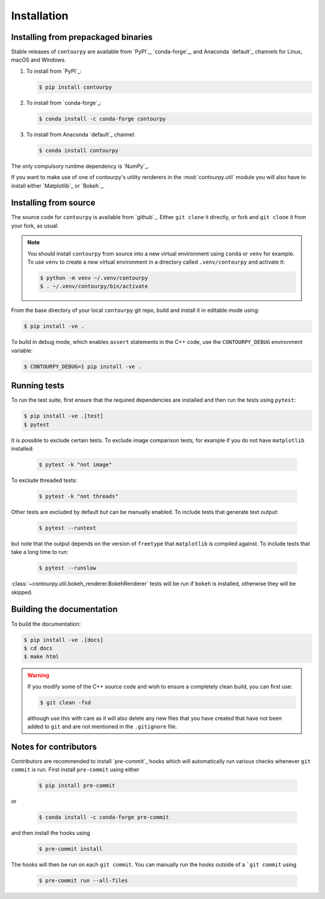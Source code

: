 Installation
============

Installing from prepackaged binaries
------------------------------------

Stable releases of ``contourpy`` are available from `PyPI`_, `conda-forge`_, and Anaconda
`default`_ channels for Linux, macOS and Windows.

#. To install from `PyPI`_:

   .. code-block:: bash

      $ pip install contourpy

#. To install from `conda-forge`_:

   .. code-block:: bash

      $ conda install -c conda-forge contourpy

#. To install from Anaconda `default`_ channel:

   .. code-block:: bash

      $ conda install contourpy

The only compulsory runtime dependency is `NumPy`_.

If you want to make use of one of contourpy's utility renderers in the :mod:`contourpy.util` module
you will also have to install either `Matplotlib`_ or `Bokeh`_.

Installing from source
----------------------

The source code for ``contourpy`` is available from `github`_.
Either ``git clone`` it directly, or fork and ``git clone`` it from your fork, as usual.

.. note::

   You should install ``contourpy`` from source into a new virtual environment using ``conda`` or
   ``venv`` for example.
   To use ``venv`` to create a new virtual environment in a directory called ``.venv/contourpy``
   and activate it:

   .. code-block:: console

      $ python -m venv ~/.venv/contourpy
      $ . ~/.venv/contourpy/bin/activate

From the base directory of your local ``contourpy`` git repo, build and install it in editable mode
using:

.. code-block:: console

   $ pip install -ve .


To build in debug mode, which enables ``assert`` statements in the C++ code, use the
``CONTOURPY_DEBUG`` environment variable:

.. code-block:: console

   $ CONTOURPY_DEBUG=1 pip install -ve .


Running tests
-------------

To run the test suite, first ensure that the required dependencies are installed and then run the
tests using ``pytest``:

.. code-block:: console

   $ pip install -ve .[test]
   $ pytest

It is possible to exclude certain tests. To exclude image comparison tests, for example if you do
not have ``matplotlib`` installed:

   .. code-block:: console

      $ pytest -k "not image"

To exclude threaded tests:

   .. code-block:: console

      $ pytest -k "not threads"

Other tests are excluded by default but can be manually enabled. To include tests that generate text
output:

   .. code-block:: console

     $ pytest --runtext

but note that the output depends on the version of ``freetype`` that ``matplotlib`` is compiled
against. To include tests that take a long time to run:

   .. code-block:: console

     $ pytest --runslow

:class:`~contourpy.util.bokeh_renderer.BokehRenderer` tests will be run if ``bokeh`` is installed,
otherwise they will be skipped.


Building the documentation
--------------------------

To build the documentation:

.. code-block:: console

   $ pip install -ve .[docs]
   $ cd docs
   $ make html

.. warning::

   If you modify some of the C++ source code and wish to ensure a completely clean build, you can
   first use:

   .. code-block:: console

      $ git clean -fxd

   although use this with care as it will also delete any new files that you have created that have
   not been added to ``git`` and are not mentioned in the ``.gitignore`` file.


Notes for contributors
----------------------

Contributors are recommended to install `pre-commit`_ hooks which will automatically run various
checks whenever ``git commit`` is run. First install ``pre-commit`` using either

   .. code-block:: bash

      $ pip install pre-commit

or

   .. code-block:: bash

      $ conda install -c conda-forge pre-commit

and then install the hooks using

   .. code-block:: bash

      $ pre-commit install

The hooks will then be run on each ``git commit``. You can manually run the hooks outside of a
```git commit`` using

   .. code-block:: bash

      $ pre-commit run --all-files
